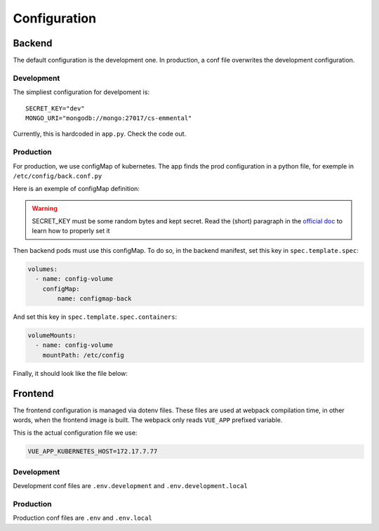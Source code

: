Configuration
-------------

.. highlight:: yaml

Backend
^^^^^^^

The default configuration is the development one.
In production, a conf file overwrites the development configuration.

Development
"""""""""""

The simpliest configuration for develpoment is::

    SECRET_KEY="dev"
    MONGO_URI="mongodb://mongo:27017/cs-emmental"

Currently, this is hardcoded in ``app.py``. Check the code out.

Production
""""""""""

For production, we use configMap of kubernetes. The app finds the prod configuration in a python file, for exemple in ``/etc/config/back.conf.py``

Here is an exemple of configMap definition:

    .. literalinclude:: ../files/configmap-back.yaml
        :language: yaml

.. warning:: SECRET_KEY must be some random bytes and kept secret. Read the (short) paragraph in the
    `official doc <https://flask.palletsprojects.com/en/1.1.x/quickstart/#sessions>`_ to learn how to properly set it


Then backend pods must use this configMap. To do so, in the backend manifest, set this key in ``spec.template.spec``: 

.. code-block:: yaml
    
    volumes:
      - name: config-volume
        configMap:
            name: configmap-back

And set this key in ``spec.template.spec.containers``:

.. code-block:: yaml
    
    volumeMounts:
      - name: config-volume
        mountPath: /etc/config


Finally, it should look like the file below:

    .. literalinclude:: ../files/back.yaml
        :language: yaml


Frontend
^^^^^^^^

The frontend configuration is managed via dotenv files. These files are used at webpack compilation time, in other words, when the frontend image is built. 
The webpack only reads ``VUE_APP`` prefixed variable. 

This is the actual configuration file we use:

.. code-block::

    VUE_APP_KUBERNETES_HOST=172.17.7.77

Development
"""""""""""

Development conf files are ``.env.development`` and ``.env.development.local``

Production
""""""""""

Production conf files are ``.env`` and ``.env.local``
